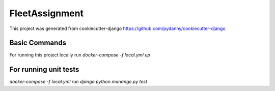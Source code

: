 FleetAssignment
===============

This project was generated from cookiecutter-django https://github.com/pydanny/cookiecutter-django

Basic Commands
--------------
For running this project locally run
`docker-compose -f local.yml up`

For running unit tests
--------------
`docker-compose -f local.yml run django python manange.py test`

